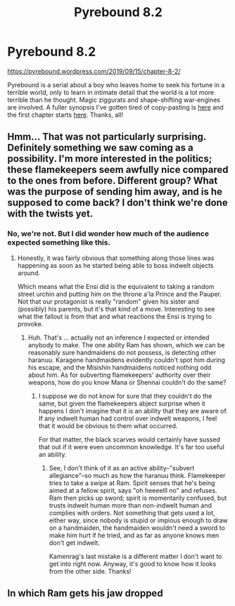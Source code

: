 #+TITLE: Pyrebound 8.2

* Pyrebound 8.2
:PROPERTIES:
:Author: RedSheepCole
:Score: 24
:DateUnix: 1568579707.0
:DateShort: 2019-Sep-16
:END:
[[https://pyrebound.wordpress.com/2019/09/15/chapter-8-2/]]

Pyrebound is a serial about a boy who leaves home to seek his fortune in a terrible world, only to learn in intimate detail that the world is a lot more terrible than he thought. Magic ziggurats and shape-shifting war-engines are involved. A fuller synopsis I've gotten tired of copy-pasting is [[https://pyrebound.wordpress.com/][here]] and the first chapter starts [[https://pyrebound.wordpress.com/2019/01/17/one-a-child-of-the-hearth/][here]]. Thanks, all!


** Hmm... That was not particularly surprising. Definitely something we saw coming as a possibility. I'm more interested in the politics; these flamekeepers seem awfully nice compared to the ones from before. Different group? What was the purpose of sending him away, and is he *supposed* to come back? I don't think we're done with the twists yet.
:PROPERTIES:
:Author: TrebarTilonai
:Score: 6
:DateUnix: 1568661964.0
:DateShort: 2019-Sep-16
:END:

*** No, we're not. But I did wonder how much of the audience expected something like this.
:PROPERTIES:
:Author: RedSheepCole
:Score: 2
:DateUnix: 1568670042.0
:DateShort: 2019-Sep-17
:END:

**** Honestly, it was fairly obvious that something along those lines was happening as soon as he started being able to boss indwelt objects around.

Which means what the Ensi did is the equivalent to taking a random street urchin and putting him on the throne a'la Prince and the Pauper. Not that our protagonist is really "random" given his sister and (possibly) his parents, but it's that kind of a move. Interesting to see what the fallout is from that and what reactions the Ensi is trying to provoke.
:PROPERTIES:
:Author: TrebarTilonai
:Score: 3
:DateUnix: 1568674412.0
:DateShort: 2019-Sep-17
:END:

***** Huh. That's ... actually not an inference I expected or intended anybody to make. The one ability Ram has shown, which we can be reasonably sure handmaidens do not possess, is detecting other haranuu. Karagene handmaidens evidently couldn't spot him during his escape, and the Misishin handmaidens noticed nothing odd about him. As for subverting flamekeepers' authority over their weapons, how do you know Mana or Shennai couldn't do the same?
:PROPERTIES:
:Author: RedSheepCole
:Score: 3
:DateUnix: 1568680266.0
:DateShort: 2019-Sep-17
:END:

****** I suppose we do not know for sure that they couldn't do the same, but given the flamekeepers abject surprise when it happens I don't imagine that it is an ability that they are aware of. If any indwelt human had control over indwelt weapons, I feel that it would be obvious to them what occurred.

For that matter, the black scarves would certainly have sussed that out if it were even uncommon knowledge. It's far too useful an ability.
:PROPERTIES:
:Author: TrebarTilonai
:Score: 3
:DateUnix: 1568696895.0
:DateShort: 2019-Sep-17
:END:

******* See, I don't think of it as an active ability--"subvert allegiance"--so much as how the haranuu think. Flamekeeper tries to take a swipe at Ram. Spirit senses that he's being aimed at a fellow spirit, says "oh heeeelll no" and refuses. Ram then picks up sword; spirit is momentarily confused, but trusts indwelt human more than non-indwelt human and complies with orders. Not something that gets used a lot, either way, since nobody is stupid or impious enough to draw on a handmaiden, the handmaiden wouldn't need a sword to make him hurt if he tried, and as far as anyone knows men don't get indwelt.

Kamenrag's last mistake is a different matter I don't want to get into right now. Anyway, it's good to know how it looks from the other side. Thanks!
:PROPERTIES:
:Author: RedSheepCole
:Score: 2
:DateUnix: 1568723616.0
:DateShort: 2019-Sep-17
:END:


** In which Ram gets his jaw dropped
:PROPERTIES:
:Author: Dent7777
:Score: 3
:DateUnix: 1568602006.0
:DateShort: 2019-Sep-16
:END:

